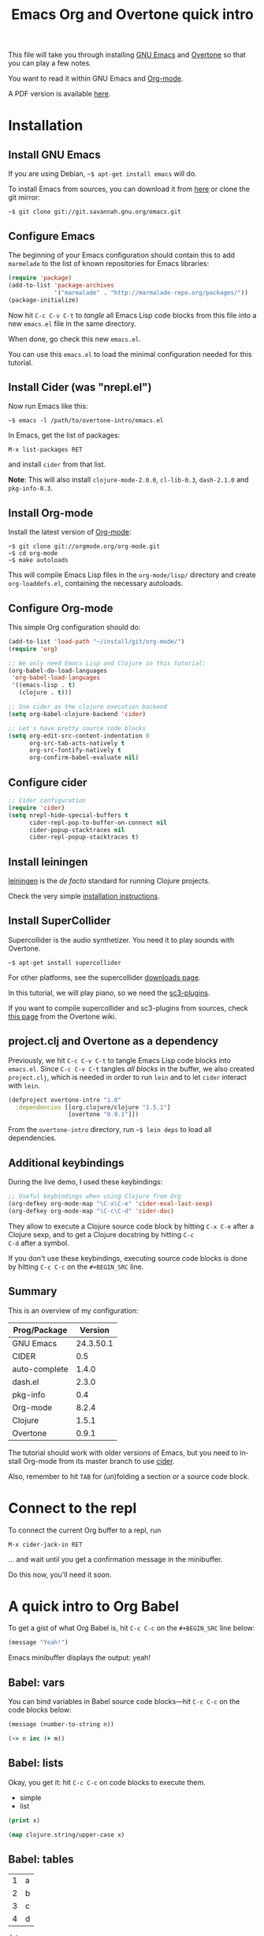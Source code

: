 #+TITLE: Emacs Org and Overtone quick intro
#+PROPERTY: header-args :results silent
#+LANGUAGE: en

This file will take you through installing [[http://www.gnu.org/software/emacs/][GNU Emacs]] and [[http://overtone.github.io/][Overtone]] so
that you can play a few notes.

You want to read it within GNU Emacs and [[http://orgmode.org/][Org-mode]].

A PDF version is available [[http://bzg.fr/u/org-overtone-intro.pdf][here]].

* Installation

** Install GNU Emacs

If you are using Debian, =~$ apt-get install emacs= will do.

To install Emacs from sources, you can download it from [[ftp://ftp.gnu.org/pub/gnu/emacs/][here]] or clone
the git mirror:

: ~$ git clone git://git.savannah.gnu.org/emacs.git

** Configure Emacs

The beginning of your Emacs configuration should contain this to add
=marmelade= to the list of known repositories for Emacs libraries:

#+BEGIN_SRC emacs-lisp :tangle emacs.el
(require 'package)
(add-to-list 'package-archives
             '("marmalade" . "http://marmalade-repo.org/packages/"))
(package-initialize)
#+END_SRC

Now hit =C-c C-v C-t= to /tangle/ all Emacs Lisp code blocks from this
file into a new =emacs.el= file in the same directory.

When done, go check this new =emacs.el=.

You can use this =emacs.el= to load the minimal configuration needed
for this tutorial.

** Install Cider (was "nrepl.el")

Now run Emacs like this:

: ~$ emacs -l /path/to/overtone-intro/emacs.el

In Emacs, get the list of packages:

=M-x list-packages RET= 

and install =cider= from that list.

*Note*: This will also install =clojure-mode-2.0.0=, =cl-lib-0.3=,
=dash-2.1.0= and =pkg-info-0.3=.

** Install Org-mode

Install the latest version of [[http://orgmode.org/][Org-mode]]:

: ~$ git clone git://orgmode.org/org-mode.git
: ~$ cd org-mode
: ~$ make autoloads

This will compile Emacs Lisp files in the =org-mode/lisp/= directory
and create =org-loaddefs.el=, containing the necessary autoloads.

** Configure Org-mode

This simple Org configuration should do:

#+BEGIN_SRC emacs-lisp :tangle emacs.el
(add-to-list 'load-path "~/install/git/org-mode/")
(require 'org)

;; We only need Emacs Lisp and Clojure in this tutorial:
(org-babel-do-load-languages
 'org-babel-load-languages
 '((emacs-lisp . t)
   (clojure . t)))

;; Use cider as the clojure execution backend
(setq org-babel-clojure-backend 'cider)

;; Let's have pretty source code blocks
(setq org-edit-src-content-indentation 0
      org-src-tab-acts-natively t
      org-src-fontify-natively t
      org-confirm-babel-evaluate nil)
#+END_SRC

** Configure cider

#+BEGIN_SRC emacs-lisp :tangle emacs.el
;; Cider configuration
(require 'cider)
(setq nrepl-hide-special-buffers t
      cider-repl-pop-to-buffer-on-connect nil
      cider-popup-stacktraces nil
      cider-repl-popup-stacktraces t)
#+END_SRC

** Install leiningen

[[http://leiningen.org][leiningen]] is the /de facto/ standard for running Clojure projects.

Check the very simple [[http://leiningen.org/#install][installation instructions]].

** Install SuperCollider

Supercollider is the audio synthetizer.  You need it to play sounds
with Overtone.

: ~$ apt-get install supercollider

For other platforms, see the supercollider [[http://supercollider.sourceforge.net/downloads/][downloads page]].

In this tutorial, we will play piano, so we need the [[http://sourceforge.net/projects/sc3-plugins/][sc3-plugins]].

If you want to compile supercollider and sc3-plugins from sources,
check [[https://github.com/overtone/overtone/wiki/Compiling-SuperCollider][this page]] from the Overtone wiki.

** project.clj and Overtone as a dependency

Previously, we hit =C-c C-v C-t= to tangle Emacs Lisp code blocks into
=emacs.el=.  Since =C-c C-v C-t= tangles /all blocks/ in the buffer,
we also created =project.clj=, which is needed in order to run =lein=
and to let =cider= interact with =lein=.

#+BEGIN_SRC clojure :tangle project.clj
(defproject overtone-intro "1.0"
  :dependencies [[org.clojure/clojure "1.5.1"]
                 [overtone "0.9.1"]])
#+END_SRC

From the =overtone-intro= directory, run =~$ lein deps= to load all
dependencies.

** Additional keybindings

During the live demo, I used these keybindings:

#+BEGIN_SRC emacs-lisp :tangle emacs.el
;; Useful keybindings when using Clojure from Org
(org-defkey org-mode-map "\C-x\C-e" 'cider-eval-last-sexp)
(org-defkey org-mode-map "\C-c\C-d" 'cider-doc)
#+END_SRC

They allow to execute a Clojure source code block by hitting =C-x C-e=
after a Clojure sexp, and to get a Clojure docstring by hitting =C-c
C-d= after a symbol.

If you don't use these keybindings, executing source code blocks is
done by hitting =C-c C-c= on the =#+BEGIN_SRC= line.

** Summary

This is an overview of my configuration:

| Prog/Package  |   Version |
|---------------+-----------|
| GNU Emacs     | 24.3.50.1 |
| CIDER         |       0.5 |
| auto-complete |     1.4.0 |
| dash.el       |     2.3.0 |
| pkg-info      |       0.4 |
| Org-mode      |     8.2.4 |
| Clojure       |     1.5.1 |
| Overtone      |     0.9.1 |

The tutorial should work with older versions of Emacs, but you need to
install Org-mode from its master branch to use [[https://github.com/clojure-emacs/cider][cider]].

Also, remember to hit =TAB= for (un)folding a section or a source code
block.

* Connect to the repl

To connect the current Org buffer to a repl, run

=M-x cider-jack-in RET=

... and wait until you get a confirmation message in the minibuffer.

Do this now, you'll need it soon.

* A quick intro to Org Babel

To get a gist of what Org Babel is, hit =C-c C-c= on the =#+BEGIN_SRC=
line below:

#+BEGIN_SRC emacs-lisp
(message "Yeah!")
#+END_SRC

Emacs minibuffer displays the output: yeah!

** Babel: vars

You can bind variables in Babel source code blocks---hit =C-c C-c= on
the code blocks below:

#+BEGIN_SRC emacs-lisp :var n=3
(message (number-to-string n))
#+END_SRC

#+BEGIN_SRC clojure 
(-> n inc (+ m))
#+END_SRC

** Babel: lists

Okay, you get it: hit =C-c C-c= on code blocks to execute them.

#+NAME: example-list
- simple
- list

#+BEGIN_SRC emacs-lisp :var x=example-list
(print x)
#+END_SRC

#+BEGIN_SRC clojure :var x=example-list
(map clojure.string/upper-case x)
#+END_SRC

** Babel: tables

#+NAME: example-table
| 1 | a |
| 2 | b |
| 3 | c |
| 4 | d |

#+BEGIN_SRC emacs-lisp :var data=example-table[2:3]
data
#+END_SRC

* A quick intro to Overtone
** Overtone: loading and booting

#+BEGIN_SRC clojure 
(use 'overtone.core)
#+END_SRC

#+BEGIN_SRC clojure 
(boot-external-server)
#+END_SRC

*Note*: I'm using GNU/Linux, and I didn't take the time to configure
jackd properly.  You may want to use this instead:

#+BEGIN_SRC clojure 
(use 'overtone.live)
(boot-internal-server)
#+END_SRC

** Overtone: playing/fooling around

*Note*: the first time you use the =overtone.inst.piano= namespace, it
will load quite a lot of files from freesound.org -- you may want to
do this within a bare =lein repl= in order to make sure the process is
over.

#+BEGIN_SRC clojure 
(use 'overtone.inst.piano)
#+END_SRC

Play a simple midi note:

#+BEGIN_SRC clojure 
(piano 60)
#+END_SRC

#+BEGIN_SRC clojure 
(doseq [note (chord :C3)] (piano note))
#+END_SRC

#+BEGIN_SRC clojure 
(doseq [note (chord :E3 :minor)] (piano note))
#+END_SRC

#+BEGIN_SRC clojure 
(defn play-chord [chord]
  (doseq [note chord] (piano note)))

(play-chord (chord :A3 :minor))
#+END_SRC

#+BEGIN_SRC clojure 
(let [time (now)]
  (at time (play-chord (chord :C3 :major)))
  (at (+ 1000 time) (play-chord (chord :C3 :major7)))
  (at (+ 2000 time) (play-chord (chord :E3 :minor)))
  (at (+ 3000 time) (play-chord (chord :A2 :minor))))
#+END_SRC

=defsynth= and =definst= are the two entry points for creating sounds
and instruments -- go check their docstrings, they explain a lot.

#+BEGIN_SRC clojure 
(defsynth bar [freq 440]
  (out 0 (sin-osc freq)))

(bar 500)
(kill bar)
(stop)

(definst beep [note 60]
  (let [sound-src (sin-osc (midicps note))
	env (env-gen (perc 0.01 1.0) :action FREE)] ; sam uses :free
    (* sound-src env)))

(beep 60)

(defsynth pad1 [freq 110 amp 1 gate 1 out-bus 0]
  (out out-bus
       (* (saw [freq (* freq 1.01)])
	  (env-gen (adsr 0.01 0.1 0.7 0.5) :gate gate :action FREE))))

(pad1)
(stop)

;; Let's try something a bit crazy
(for [i (range 200)] (at (+ (now) (* i 20)) (beep i)))
#+END_SRC

Some more copy-and-paste from overtone's wiki:

#+BEGIN_SRC clojure 
(map piano [60 63 67])
(map piano (map note [:C3 :E4 :G4]))
(map piano (map note [:C#5 :E4 :G4]))
(map piano (map note [:Cb2 :E4 :G4]))

(definst steel-drum [note 60 amp 0.8]
  (let [freq (midicps note)]
    (* amp
       (env-gen (perc 0.01 0.2) 1 1 0 1 :action FREE)
       (+ (sin-osc (/ freq 2))
	  (rlpf (saw freq) (* 1.1 freq) 0.4)))))

(steel-drum (note :E3))
(map steel-drum (map note [:E3 :D#4]))
#+END_SRC

** Overtone: loading .wav samples

#+BEGIN_SRC clojure 
;; Hint: adapt this to your own .wav files
(def noa (sample "/path/to/a/file.wav"))

(let []
  (noa)
  (Thread/sleep 3000)
  (piano (note :Cb3))
  (piano 68))

(stop)
#+END_SRC

** Overtone: using freesound.org

You can download samples directly from freesound.org via Overtone:

#+BEGIN_SRC clojure 
(def snare (sample (freesound-path 26903)))
(snare)
(def clic (sample (freesound-path 406)))
(clic)
(def steam (sample (freesound-path 30628)))
(steam)
(def clap (sample (freesound-path 48310)))
(clap)
(def clap2 (sample (freesound-path 132676)))
(clap2)
(def boom (sample (freesound-path 80401)))
(boom)
#+END_SRC

* Why I love this?

- I love sounds.

- I love Org+Cider /reactivity/: evaluating Clojure sexps is fast.

- I love building (mostly random) sounds so fast, it feels like
  /sculpting/ music.

* Issues

If you run into issues while following this tutorial, please report
them on [[https://github.com/bzg/org-overtone-intro][github]].  

* Exploring further

- https://github.com/overtone/overtone
- https://github.com/overtone/overtone/blob/master/src/overtone/samples/freesound.clj
- http://skillsmatter.com/podcast/home/functional-composition
- http://blog.josephwilk.net/clojure/creating-instruments-with-overtone.html
- http://www.tonalsoft.com/pub/news/pitch-bend.aspx
- http://www.freesound.org/
